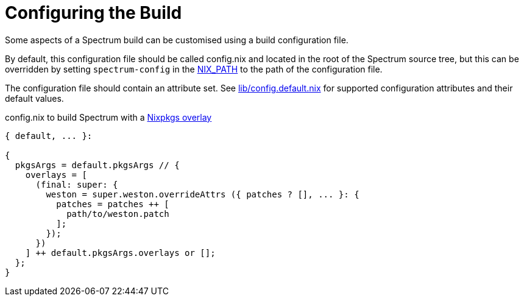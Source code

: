 = Configuring the Build
:page-parent: Development
:page-nav_order: 1
:example-caption: Test

// SPDX-FileCopyrightText: 2022 Unikie
// SPDX-FileCopyrightText: 2023 Alyssa Ross <hi@alyssa.is>
// SPDX-License-Identifier: GFDL-1.3-no-invariants-or-later OR CC-BY-SA-4.0

Some aspects of a Spectrum build can be customised using a build
configuration file.

By default, this configuration file should be called config.nix and located in
the root of the Spectrum source tree, but this can be overridden by setting
`spectrum-config` in the
https://nixos.org/manual/nix/stable/command-ref/env-common.html#env-NIX_PATH[NIX_PATH]
to the path of the configuration file.

The configuration file should contain an attribute set.  See
https://spectrum-os.org/git/spectrum/tree/lib/config.default.nix[lib/config.default.nix]
for supported configuration attributes and their default values.

.config.nix to build Spectrum with a https://nixos.org/manual/nixpkgs/unstable/#sec-overlays-definition[Nixpkgs overlay]
[example]
[source,nix]
----
{ default, ... }:

{
  pkgsArgs = default.pkgsArgs // {
    overlays = [
      (final: super: {
        weston = super.weston.overrideAttrs ({ patches ? [], ... }: {
          patches = patches ++ [
            path/to/weston.patch
          ];
        });
      })
    ] ++ default.pkgsArgs.overlays or [];
  };
}
----
